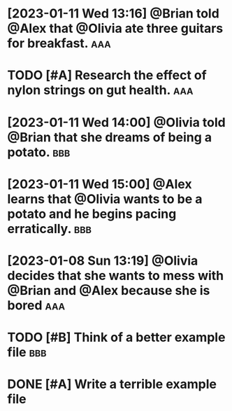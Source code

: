 * [2023-01-11 Wed 13:16] @Brian told @Alex that @Olivia ate three guitars for breakfast. :aaa:
:PROPERTIES:
:ID:       7038a596-f2c3-414d-a68a-fadbc9ef61ad
:END:

* TODO [#A] Research the effect of nylon strings on gut health. :aaa:
:PROPERTIES:
:ID:       800b2057-ad95-4f97-8943-2543ea94fced
:END:

* [2023-01-11 Wed 14:00] @Olivia told @Brian that she dreams of being a potato. :bbb:
:PROPERTIES:
:ID:       e873a81f-233c-49db-b2e9-8595eb704d4d
:END:

* [2023-01-11 Wed 15:00] @Alex learns that @Olivia wants to be a potato and he begins pacing erratically. :bbb:
:PROPERTIES:
:ID:       20c793b0-5137-4f9d-8127-bd00f503515a
:END:

* [2023-01-08 Sun 13:19] @Olivia decides that she wants to mess with @Brian and @Alex because she is bored :aaa:
:PROPERTIES:
:ID:       2038e3b1-f838-479c-b9f2-cd6ed55cba32
:END:

* TODO [#B] Think of a better example file :bbb:
:PROPERTIES:
:ID:       414fe413-f199-41c7-a0b5-36033102bf97
:END:

* DONE [#A] Write a terrible example file 
:PROPERTIES:
:ID:       50888237-5e35-4f4f-8c82-a96166343c01
:END:
 
  
